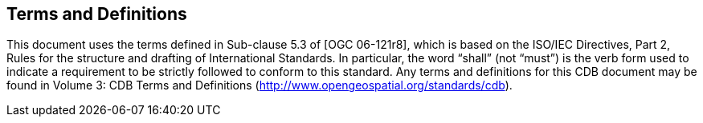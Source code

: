 == Terms and Definitions

This document uses the terms defined in Sub-clause 5.3 of [OGC 06-121r8], which is based on the ISO/IEC Directives, Part 2, Rules for the structure and drafting of International Standards. In particular, the word “shall” (not “must”) is the verb form used to indicate a requirement to be strictly followed to conform to this standard.
Any terms and definitions for this CDB document may be found in Volume 3: CDB Terms and Definitions (http://www.opengeospatial.org/standards/cdb).

